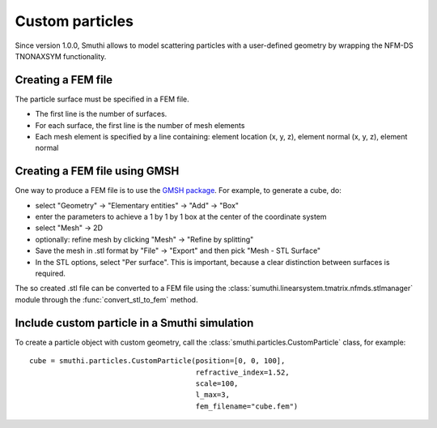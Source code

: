 Custom particles
================

Since version 1.0.0, Smuthi allows to model scattering particles with a user-defined geometry by wrapping the NFM-DS TNONAXSYM functionality.


Creating a FEM file
-------------------

The particle surface must be specified in a FEM file.

- The first line is the number of surfaces.
- For each surface, the first line is the number of mesh elements
- Each mesh element is specified by a line containing: element location (x, y, z), element normal (x, y, z), element normal


Creating a FEM file using GMSH
------------------------------

.. image:: images/screenshot_gmsh.png
   :scale: 30%
   :align: right


One way to produce a FEM file is to use the `GMSH package <https://gmsh.info/>`_.
For example, to generate a cube, do:

- select "Geometry" → "Elementary entities" → "Add" → "Box"
- enter the parameters to achieve a 1 by 1 by 1 box at the center of the coordinate system
- select "Mesh" → 2D
- optionally: refine mesh by clicking "Mesh" → "Refine by splitting"
- Save the mesh in .stl format by "File" → "Export" and then pick "Mesh - STL Surface"
- In the STL options, select "Per surface". This is important, because a clear distinction between surfaces is required.

The so created .stl file can be converted to a FEM file using the :class:`sumuthi.linearsystem.tmatrix.nfmds.stlmanager` module through the :func:`convert_stl_to_fem` method.


Include custom particle in a Smuthi simulation
----------------------------------------------

To create a particle object with custom geometry, call the :class:`smuthi.particles.CustomParticle` class, for example::

  cube = smuthi.particles.CustomParticle(position=[0, 0, 100],
                                         refractive_index=1.52,
                                         scale=100,
                                         l_max=3,
                                         fem_filename="cube.fem")
